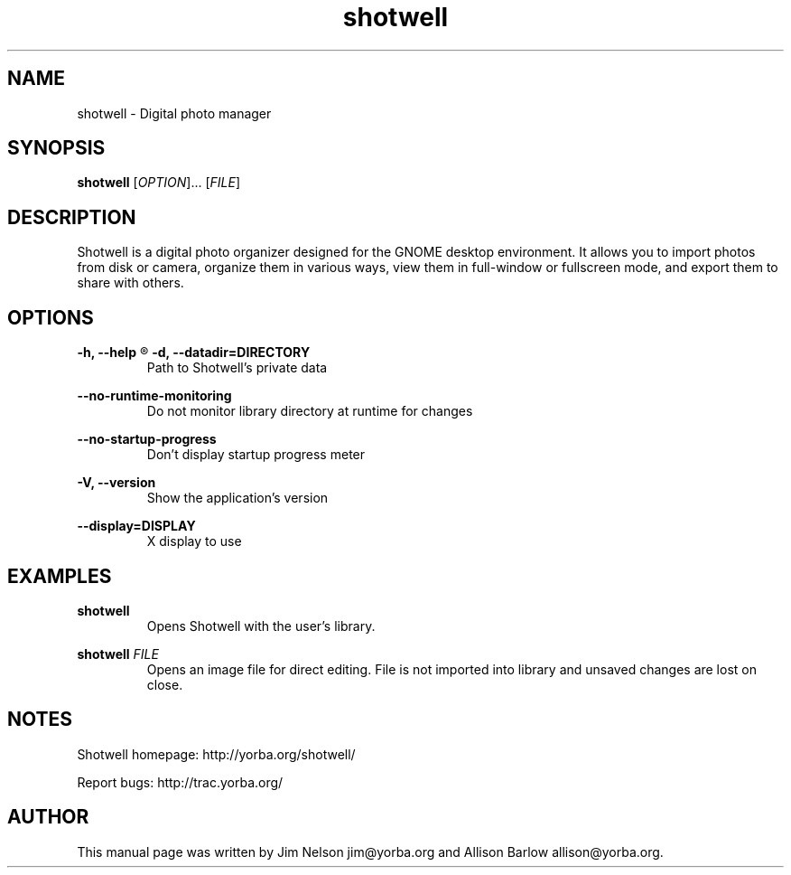 .TH "shotwell" "1"

.SH "NAME"
shotwell \- Digital photo manager

.SH "SYNOPSIS"
\fBshotwell \fR[\fIOPTION\fR]... [\fIFILE\fR]

.SH "DESCRIPTION"
.P
Shotwell is a digital photo organizer designed for the GNOME desktop environment.  It allows you to 
import photos from disk or camera, organize them in various ways, view them in full-window or fullscreen mode, and export them to share with others.

.SH "OPTIONS"
.B \-h, \-\-help
.R Show help options

.B \-d, \-\-datadir=DIRECTORY
.RS
Path to Shotwell's private data
.RE

.B \-\-no-runtime-monitoring
.RS
Do not monitor library directory at runtime for changes
.RE

.B \-\-no-startup-progress
.RS
Don't display startup progress meter
.RE

.B \-V, \-\-version
.RS
Show the application's version
.RE

.B \-\-display=DISPLAY
.RS
X display to use
.RE

.SH "EXAMPLES"
\fBshotwell
.RS
\fROpens Shotwell with the user's library.
.RE

\fBshotwell \fIFILE
.RS
\fROpens an image file for direct editing.  File is not imported into library and unsaved changes are lost on close.
.RE

.SH "NOTES"
.P
Shotwell homepage: http://yorba.org/shotwell/
.P
Report bugs: http://trac.yorba.org/

.SH "AUTHOR"
.PP
This manual page was written by Jim Nelson jim@yorba.org and Allison Barlow allison@yorba.org.
